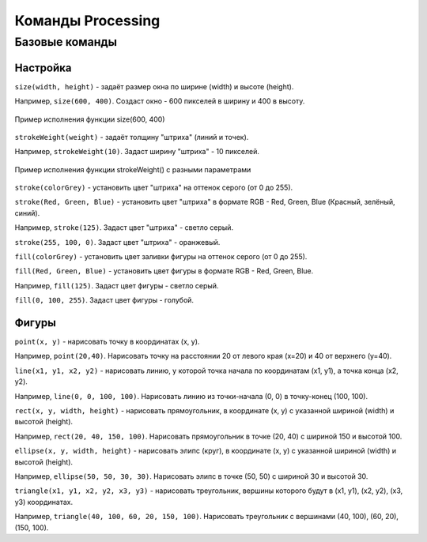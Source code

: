 Команды Processing
==================

Базовые команды
---------------
Настройка
"""""""""
``size(width, height)`` - задаёт размер окна по ширине (width) и высоте (height).

Например, ``size(600, 400)``. Создаст окно - 600 пикселей в ширину и 400 в высоту.

.. figure:: ../img/processing/basic_settings/size.png
    :width: 350px
    :align: center
    :alt: Пример исполнения функции size(600, 400)

    Пример исполнения функции size(600, 400)

.. raw:: html

    <hr>

``strokeWeight(weight)`` - задаёт толщину "штриха" (линий и точек).

Например, ``strokeWeight(10)``. Задаст ширину "штриха" - 10 пикселей.

.. figure:: ../img/processing/basic_settings/strokeWeight.png
    :width: 350px
    :align: center
    :alt: Пример исполнения функции size(600, 400)

    Пример исполнения функции strokeWeight() с разными параметрами

.. raw:: html

    <hr>

``stroke(colorGrey)`` - установить цвет "штриха" на оттенок серого (от 0 до 255).

``stroke(Red, Green, Blue)`` - установить цвет "штриха" в формате RGB - Red, Green, Blue (Красный, зелёный, синий).

Например, ``stroke(125)``. Задаст цвет "штриха" - светло серый.

``stroke(255, 100, 0)``. Задаст цвет "штриха" - оранжевый.

.. raw:: html

    <hr>

``fill(colorGrey)`` - установить цвет заливки фигуры на оттенок серого (от 0 до 255).

``fill(Red, Green, Blue)`` - установить цвет фигуры в формате RGB - Red, Green, Blue.

Например, ``fill(125)``. Задаст цвет фигуры - светло серый.

``fill(0, 100, 255)``. Задаст цвет фигуры - голубой.

.. raw:: html

    <hr>

Фигуры
""""""
``point(x, y)`` - нарисовать точку в координатах (x, y).

Например, ``point(20,40)``. Нарисовать точку на расстоянии 20 от левого края (x=20) и 40 от верхнего (y=40).

.. raw:: html

    <hr>

``line(x1, y1, x2, y2)`` - нарисовать линию, у которой точка начала по координатам (x1, y1), а точка конца (x2, y2).

Например, ``line(0, 0, 100, 100)``. Нарисовать линию из точки-начала (0, 0) в точку-конец (100, 100).

.. raw:: html

    <hr>

``rect(x, y, width, height)`` - нарисовать прямоугольник, в координате (x, y) с указанной шириной (width) и высотой (height). 

Например, ``rect(20, 40, 150, 100)``. Нарисовать прямоугольник в точке (20, 40) с шириной 150 и высотой 100.

.. raw:: html

    <hr>

``ellipse(x, y, width, height)`` - нарисовать элипс (круг), в координате (x, y) с указанной шириной (width) и высотой (height). 

Например, ``ellipse(50, 50, 30, 30)``. Нарисовать элипс в точке (50, 50) с шириной 30 и высотой 30.

.. raw:: html

    <hr>

``triangle(x1, y1, x2, y2, x3, y3)`` - нарисовать треугольник, вершины которого будут в (x1, y1), (x2, y2), (x3, y3) координатах. 

Например, ``triangle(40, 100, 60, 20, 150, 100)``. Нарисовать треугольник с вершинами (40, 100), (60, 20), (150, 100).

.. raw:: html

    <hr>